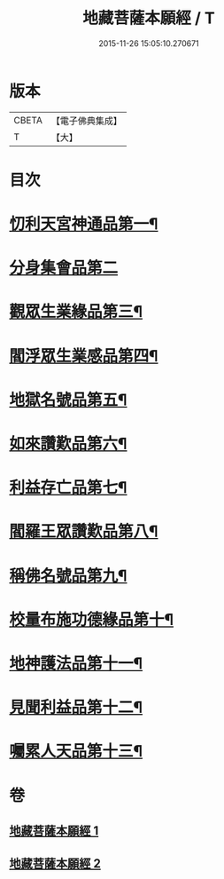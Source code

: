 #+TITLE: 地藏菩薩本願經 / T
#+DATE: 2015-11-26 15:05:10.270671
* 版本
 |     CBETA|【電子佛典集成】|
 |         T|【大】     |

* 目次
* [[file:KR6h0016_001.txt::001-0777c13][忉利天宮神通品第一¶]]
* [[file:KR6h0016_001.txt::0779a29][分身集會品第二]]
* [[file:KR6h0016_001.txt::0779c15][觀眾生業緣品第三¶]]
* [[file:KR6h0016_001.txt::0780b17][閻浮眾生業感品第四¶]]
* [[file:KR6h0016_001.txt::0781c27][地獄名號品第五¶]]
* [[file:KR6h0016_001.txt::0782b21][如來讚歎品第六¶]]
* [[file:KR6h0016_002.txt::002-0783c28][利益存亡品第七¶]]
* [[file:KR6h0016_002.txt::0784c3][閻羅王眾讚歎品第八¶]]
* [[file:KR6h0016_002.txt::0785c23][稱佛名號品第九¶]]
* [[file:KR6h0016_002.txt::0786b12][校量布施功德緣品第十¶]]
* [[file:KR6h0016_002.txt::0787a16][地神護法品第十一¶]]
* [[file:KR6h0016_002.txt::0787b22][見聞利益品第十二¶]]
* [[file:KR6h0016_002.txt::0789a25][囑累人天品第十三¶]]
* 卷
** [[file:KR6h0016_001.txt][地藏菩薩本願經 1]]
** [[file:KR6h0016_002.txt][地藏菩薩本願經 2]]
